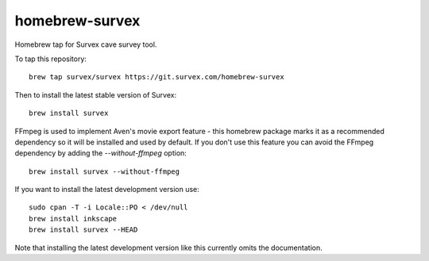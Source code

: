 homebrew-survex
===============

Homebrew tap for Survex cave survey tool.

To tap this repository::

  brew tap survex/survex https://git.survex.com/homebrew-survex

Then to install the latest stable version of Survex::

  brew install survex

FFmpeg is used to implement Aven's movie export feature - this homebrew package
marks it as a recommended dependency so it will be installed and used by default.
If you don't use this feature you can avoid the FFmpeg dependency by adding the
`--without-ffmpeg` option::

  brew install survex --without-ffmpeg

If you want to install the latest development version use::

  sudo cpan -T -i Locale::PO < /dev/null
  brew install inkscape
  brew install survex --HEAD

Note that installing the latest development version like this currently omits
the documentation.
